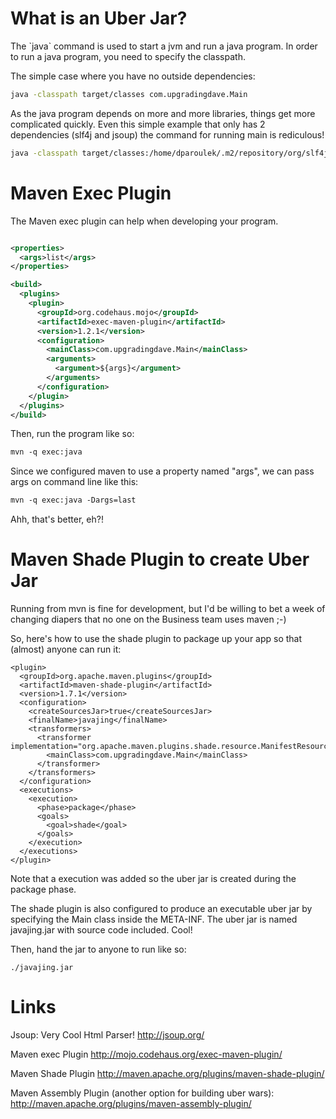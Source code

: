 * What is an Uber Jar?
  
  The `java` command is used to start a jvm and run a java program. In
  order to run a java program, you need to specify the classpath. 
  
  The simple case where you have no outside dependencies: 
  
  #+BEGIN_SRC sh
  java -classpath target/classes com.upgradingdave.Main
  #+END_SRC
  
  As the java program depends on more and more libraries, things get
  more complicated quickly. Even this simple example that only has 2
  dependencies (slf4j and jsoup) the command for running main is rediculous!
  
  #+BEGIN_SRC sh
  java -classpath target/classes:/home/dparoulek/.m2/repository/org/slf4j/slf4j-api/1.6.1/slf4j-api-1.6.1.jar:/home/dparoulek/.m2/repository/org/slf4j/slf4j-log4j12/1.6.1/slf4j-log4j12-1.6.1.jar:/home/dparoulek/.m2/repository/log4j/log4j/1.2.16/log4j-1.2.16.jar:/home/dparoulek/.m2/repository/org/jsoup/jsoup/1.6.3/jsoup-1.6.3.jar com.upgradingdave.Main
  #+END_SRC
  
* Maven Exec Plugin

  The Maven exec plugin can help when developing your program. 

  #+BEGIN_SRC xml

  <properties>
    <args>list</args>
  </properties>

  <build>
    <plugins>
      <plugin>
        <groupId>org.codehaus.mojo</groupId>
        <artifactId>exec-maven-plugin</artifactId>
        <version>1.2.1</version>
        <configuration>
          <mainClass>com.upgradingdave.Main</mainClass>
          <arguments>
            <argument>${args}</argument>
          </arguments>
        </configuration>
      </plugin>
    </plugins>
  </build>
  #+END_SRC  

  Then, run the program like so: 

  #+BEGIN_SRC xml
  mvn -q exec:java
  #+END_SRC 

  Since we configured maven to use a property named "args", we can
  pass args on command line like this: 

  #+BEGIN_SRC xml
  mvn -q exec:java -Dargs=last
  #+END_SRC 

  Ahh, that's better, eh?!

* Maven Shade Plugin to create Uber Jar

  Running from mvn is fine for development, but I'd be willing to bet
  a week of changing diapers that no one on the Business team uses
  maven ;-)

  So, here's how to use the shade plugin to package up your app so
  that (almost) anyone can run it:

  #+BEGIN_SRC
      <plugin>
        <groupId>org.apache.maven.plugins</groupId>
        <artifactId>maven-shade-plugin</artifactId>
        <version>1.7.1</version>
        <configuration>
          <createSourcesJar>true</createSourcesJar>
          <finalName>javajing</finalName>
          <transformers>
            <transformer implementation="org.apache.maven.plugins.shade.resource.ManifestResourceTransformer">
              <mainClass>com.upgradingdave.Main</mainClass>
            </transformer>
          </transformers>
        </configuration>
        <executions>
          <execution>
            <phase>package</phase>
            <goals>
              <goal>shade</goal>
            </goals>
          </execution>
        </executions>
      </plugin>
  #+END_SRC

  Note that a execution was added so the uber jar is created during
  the package phase. 

  The shade plugin is also configured to produce an executable uber
  jar by specifying the Main class inside the META-INF. The uber jar
  is named javajing.jar with source code included. Cool!

  Then, hand the jar to anyone to run like so: 

  #+BEGIN_SRC
  ./javajing.jar
  #+END_SRC

* Links

  Jsoup: Very Cool Html Parser!
  http://jsoup.org/

  Maven exec Plugin
  http://mojo.codehaus.org/exec-maven-plugin/

  Maven Shade Plugin
  http://maven.apache.org/plugins/maven-shade-plugin/

  Maven Assembly Plugin (another option for building uber wars): 
  http://maven.apache.org/plugins/maven-assembly-plugin/
